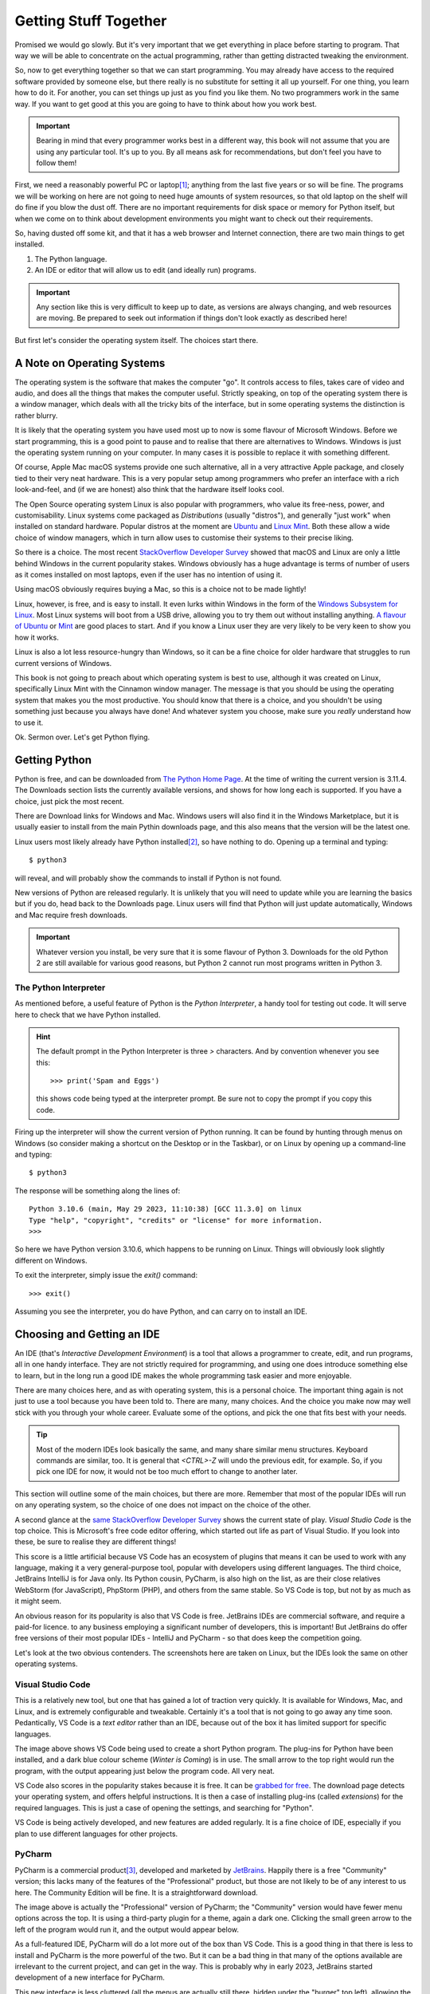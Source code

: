 ======================
Getting Stuff Together
======================

Promised we would go slowly. But it's very important that we get everything in place before starting to program. That way we will be able to concentrate on the actual programming, rather than getting distracted tweaking the environment.

So, now to get everything together so that we can start programming. You may already have access to the required software provided by someone else, but there really is no substitute for setting it all up yourself. For one thing, you learn how to do it. For another, you can set things up just as you find you like them. No two programmers work in the same way. If you want to get good at this you are going to have to think about how you work best.

.. important::

    Bearing in mind that every programmer works best in a different way, this book will not assume that you are using any particular tool. It's up to you. By all means ask for recommendations, but don't feel you have to follow them!

First, we need a reasonably powerful PC or laptop\ [#lappybest]_; anything from the last five years or so will be fine. The programs we will be working on here are not going to need huge amounts of system resources, so that old laptop on the shelf will do fine if you blow the dust off. There are no important requirements for disk space or memory for Python itself, but when we come on to think about development environments you might want to check out their requirements.

So, having dusted off some kit, and that it has a web browser and Internet connection, there are two main things to get installed.

1. The Python language.
2. An IDE or editor that will allow us to edit (and ideally run) programs.

.. important::

    Any section like this is very difficult to keep up to date, as versions are always changing, and web resources are moving. Be prepared to seek out information if things don't look exactly as described here!

But first let's consider the operating system itself. The choices start there.

A Note on Operating Systems
===========================

The operating system is the software that makes the computer "go". It controls access to files, takes care of video and audio, and does all the things that makes the computer useful. Strictly speaking, on top of the operating system there is a window manager, which deals with all the tricky bits of the interface, but in some operating systems the distinction is rather blurry.

It is likely that the operating system you have used most up to now is some flavour of Microsoft Windows. Before we start programming, this is a good point to pause and to realise that there are alternatives to Windows. Windows is just the operating system running on your computer. In many cases it is possible to replace it with something different.

Of course, Apple Mac macOS systems provide one such alternative, all in a very attractive Apple package, and closely tied to their very neat hardware. This is a very popular setup among programmers who prefer an interface with a rich look-and-feel, and (if we are honest) also think that the hardware itself looks cool.

The Open Source operating system Linux is also popular with programmers, who value its free-ness, power, and customisability. Linux systems come packaged as *Distributions* (usually "distros"), and generally "just work" when installed on standard hardware. Popular distros at the moment are `Ubuntu <https://ubuntu.com>`_ and `Linux Mint <https://linuxmint.com>`_. Both these allow a wide choice of window managers, which in turn allow uses to customise their systems to their precise liking.

So there is a choice. The most recent `StackOverflow Developer Survey <https://survey.stackoverflow.co/2022#section-most-popular-technologies-operating-system>`_ showed that macOS and Linux are only a little behind Windows in the current popularity stakes. Windows obviously has a huge advantage is terms of number of users as it comes installed on most laptops, even if the user has no intention of using it.

Using macOS obviously requires buying a Mac, so this is a choice not to be made lightly!

Linux, however, is free, and is easy to install. It even lurks within Windows in the form of the `Windows Subsystem for Linux <https://learn.microsoft.com/en-us/windows/wsl/install>`_. Most Linux systems will boot from a USB drive, allowing you to try them out without installing anything. `A flavour of Ubuntu <https://ubuntu.com/#download>`_ or `Mint <https://linuxmint.com/download.php>`_ are good places to start. And if you know a Linux user they are very likely to be very keen to show you how it works.

Linux is also a lot less resource-hungry than Windows, so it can be a fine choice for older hardware that struggles to run current versions of Windows.

This book is not going to preach about which operating system is best to use, although it was created on Linux, specifically Linux Mint with the Cinnamon window manager. The message is that you should be using the operating system that makes you the most productive. You should know that there is a choice, and you shouldn't be using something just because you always have done! And whatever system you choose, make sure you *really* understand how to use it.

Ok. Sermon over. Let's get Python flying.

Getting Python
==============

Python is free, and can be downloaded from `The Python Home Page <https://www.python.org>`_. At the time of writing the current version is 3.11.4. The Downloads section lists the currently available versions, and shows for how long each is supported. If you have a choice, just pick the most recent.

There are Download links for Windows and Mac. Windows users will also find it in the Windows Marketplace, but it is usually easier to install from the main Pythin downloads page, and this also means that the version will be the latest one.

Linux users most likely already have Python installed\ [#linuxversion]_, so have nothing to do. Opening up a terminal and typing::

    $ python3

will reveal, and will probably show the commands to install if Python is not found.

New versions of Python are released regularly. It is unlikely that you will need to update while you are learning the basics but if you do, head back to the Downloads page. Linux users will find that Python will just update automatically, Windows and Mac require fresh downloads.

.. important::

    Whatever version you install, be very sure that it is some flavour of Python 3. Downloads for the old Python 2 are still available for various good reasons, but Python 2 cannot run most programs written in Python 3.

The Python Interpreter
**********************

As mentioned before, a useful feature of Python is the *Python Interpreter*, a handy tool for testing out code. It will serve here to check that we have Python installed.

.. hint::

    The default prompt in the Python Interpreter is three `>` characters. And by convention whenever you see this::

        >>> print('Spam and Eggs')

    this shows code being typed at the interpreter prompt. Be sure not to copy the prompt if you copy this code.

Firing up the interpreter will show the current version of Python running. It can be found by hunting through menus on Windows (so consider making a shortcut on the Desktop or in the Taskbar), or on Linux by opening up a command-line and typing::

    $ python3

The response will be something along the lines of::

    Python 3.10.6 (main, May 29 2023, 11:10:38) [GCC 11.3.0] on linux
    Type "help", "copyright", "credits" or "license" for more information.
    >>>

So here we have Python version 3.10.6, which happens to be running on Linux. Things will obviously look slightly different on Windows.

To exit the interpreter, simply issue the `exit()` command::

    >>> exit()

Assuming you see the interpreter, you do have Python, and can carry on to install an IDE.

Choosing and Getting an IDE
===========================

An IDE (that's *Interactive Development Environment*) is a tool that allows a programmer to create, edit, and run programs, all in one handy interface. They are not strictly required for programming, and using one does introduce something else to learn, but in the long run a good IDE makes the whole programming task easier and more enjoyable.

There are many choices here, and as with operating system, this is a personal choice. The important thing again is not just to use a tool because you have been told to. There are many, many choices. And the choice you make now may well stick with you through your whole career. Evaluate some of the options, and pick the one that fits best with your needs.

.. tip::

    Most of the modern IDEs look basically the same, and many share similar menu structures. Keyboard commands are similar, too. It is general that `<CTRL>-Z` will undo the previous edit, for example. So, if you pick one IDE for now, it would not be too much effort to change to another later.

This section will outline some of the main choices, but there are more. Remember that most of the popular IDEs will run on any operating system, so the choice of one does not impact on the choice of the other.

A second glance at the `same StackOverflow Developer Survey <https://survey.stackoverflow.co/2022#section-most-popular-technologies-integrated-development-environment>`_ shows the current state of play. *Visual Studio Code* is the top choice. This is Microsoft's free code editor offering, which started out life as part of Visual Studio. If you look into these, be sure to realise they are different things!

This score is a little artificial because VS Code has an ecosystem of plugins that means it can be used to work with any language, making it a very general-purpose tool, popular with developers using different languages. The third choice, JetBrains IntelliJ is for Java only. Its Python cousin, PyCharm, is also high on the list, as are their close relatives WebStorm (for JavaScript), PhpStorm (PHP), and others from the same stable. So VS Code is top, but not by as much as it might seem.

An obvious reason for its popularity is also that VS Code is free. JetBrains IDEs are commercial software, and require a paid-for licence. to any business employing a significant number of developers, this is important! But JetBrains do offer free versions of their most popular IDEs - IntelliJ and PyCharm - so that does keep the competition going.

Let's look at the two obvious contenders. The screenshots here are taken on Linux, but the IDEs look the same on other operating systems.

Visual Studio Code
******************

.. image:: ../_images/vs_code.png
    :width: 600
    :alt: VS Code with Python program open

This is a relatively new tool, but one that has gained a lot of traction very quickly. It is available for Windows, Mac, and Linux, and is extremely configurable and tweakable. Certainly it's a tool that is not going to go away any time soon. Pedantically, VS Code is a *text editor* rather than an IDE, because out of the box it has limited support for specific languages.

The image above shows VS Code being used to create a short Python program. The plug-ins for Python have been installed, and a dark blue colour scheme (*Winter is Coming*) is in use. The small arrow to the top right would run the program, with the output appearing just below the program code. All very neat.

VS Code also scores in the popularity stakes because it is free. It can be `grabbed for free <https://code.visualstudio.com>`_. The download page detects your operating system, and offers helpful instructions. It is then a case of installing plug-ins (called *extensions*) for the required languages. This is just a case of opening the settings, and searching for "Python".

VS Code is being actively developed, and new features are added regularly. It is a fine choice of IDE, especially if you plan to use different languages for other projects.

PyCharm
*******

.. image:: ../_images/pycharm_old_ui.png
    :width: 600
    :alt: PyCharm's Previous UI with Python program open

PyCharm is a commercial product\ [#jetbrainsaccount]_, developed and marketed by `JetBrains <https://www.jetbrains.com>`_. Happily there is a free "Community" version; this lacks many of the features of the "Professional" product, but those are not likely to be of any interest to us here. The Community Edition will be fine. It is a straightforward download.

The image above is actually the "Professional" version of PyCharm; the "Community" version would have fewer menu options across the top. It is using a third-party plugin for a theme, again a dark one. Clicking the small green arrow to the left of the program would run it, and the output would appear below.

As a full-featured IDE, PyCharm will do a lot more out of the box than VS Code. This is a good thing in that there is less to install and PyCharm is the more powerful of the two. But it can be a bad thing in that many of the options available are irrelevant to the current project, and can get in the way. This is probably why in early 2023, JetBrains started development of a new interface for PyCharm.

.. image:: ../_images/pycharm_old_ui.png
    :width: 600
    :alt: PyCharm's Previous UI with Python program open

This new interface is less cluttered (all the menus are actually still there, hidden under the "burger" top left), allowing the programmer to concentrate on the task at hand. At the time of writing this, the new UI is available under the Settings panel. It reduces the number of options that are available by default, with the result that it makes PyCharm look rather like VS Code, which may not be entirely a coincidence. This new interface is *highly recommended*.

Picking and Choosing
********************

The choice of IDE is a personal one, but also one that can stay with you for a long time. Neither PyCharm or VS Code is going to go away any time soon, so time invested in learning how to use them is time well spent. Both are highly customisable - colour schemes are just where it starts. It is worth spending time seeking out tutorials and other hints and tips.

Think of this process as being similar to buying a new car. It is usual to test drive a few new cars so as to get a feel for them. And also to investigate what options are available, and how they can be customised. There is no one car that is universally acceptable, and likewise there is no one IDE.

Your IDE is going to be the main tool you use when programming. Tools are very personal things. It is worth getting them right.

.. note::

    When using an IDE, much of the operating system underneath is hidden. PyCharm or VS Code work much the same on Windows, Linux, or Mac. This means that while the operating system choice might seem the most important, it really isn't. This book was written with PyCharm, usually running on Linux, but occasionally on Windows. Needs must.

There are obviously other options for creating programs. After all, they are just text files, so good old *Notepad* would do the job. Use whatever tools make you most productive. But make them yours.

Other Tools
===========

It's also worth considering spending some time looking at other tools that will be of use when programming. Obviously some sort of backup solution will be needed, for example. This could be some simple Cloud-based storage, such as OneDrive that comes bundled with Windows.

.. important::

    A USB stick is not a backup solution.

It is also worth looking at *version control* tools. These are tools that keep track of programs as they are developed, changed, and otherwise maintained. These will become essential later on, but there is no good reason not to get started with them now. The standard is `Git <https://git-scm.com>`_ which is free and available for all operating systems. There are plenty of tutorials to give you the basic idea, and Git is actually built in to both VS Code and PyCharm.

A site like `GitHub <https://github.com>`_ combines version control and cloud storage\ [#othervcs]_. As well as keeping work safe it is also a fine place to build a portfolio of work, such as a `Book <https://github.com/TonyJenkins/hungarian_phrasebook>`_. As we work in more mobile ways, it is very useful to keep program code in the Cloud, so that it can be downloaded and work on using whatever PC or laptop happens to be available at the time.

Takeaways
=========

The most important messages here are:

#. Choose your toolset for programming wisely. Listen to others, but make the choice yourself.
#. Once chosen, customise it. Devote time to this. Get it *just right*.
#. Time invested in learning and customising a tool might not produce any programs, but it is not wasted time. Quite the opposite, it is time that will pay you back over and over again in the future.

This book includes Python programs, so then whole thing was developed using PyCharm (new interface, tweaked colour scheme). The files themselves are on GitHub. The reason for all this is that is what the author prefers to use. You are encouraged to be different!

Now, let's make some code.

.. [#lappybest] A laptop is best, because it can come with you. The ideal setup for most programmers is a laptop along with an external monitor on any desk where they are likely to roost.
.. [#linuxversion] The way that Linux distros are updated means that this might not be the latest version. That's fine. The version will update from time to time.
.. [#jetbrainsaccount] JetBrains offer educational discounts for students and staff. At present this consists of free access to the full versions of all their tools. All that is usually required is to create an account with a University or College email address.
.. [#othervcs] See also `GitLab <https://about.gitlab.com>`_, `BitBucket <https://bitbucket.org/product>`_.
